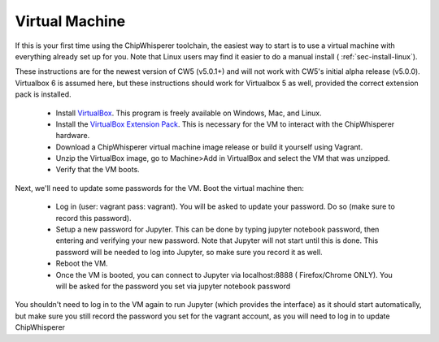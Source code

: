 .. _sec-virtual-machine:

***************
Virtual Machine
***************

If this is your first time using the ChipWhisperer toolchain, the easiest 
way to start is to use a virtual machine with everything already set up for 
you. Note that Linux users may find it easier to do a manual install (
:ref:`sec-install-linux`).

These instructions are for the newest version of CW5 (v5.0.1+) and will not 
work with CW5's initial alpha release (v5.0.0). Virtualbox 6 is assumed 
here, but these instructions should work for Virtualbox 5 as well, provided 
the correct extension pack is installed.

 * Install `VirtualBox`_. This program is freely available on Windows, Mac, 
   and Linux.
   
 * Install the `VirtualBox Extension Pack`_. This is necessary for the VM to 
   interact with the ChipWhisperer hardware.
   
 * Download a ChipWhisperer virtual machine image release or build it 
   yourself using Vagrant.
   
 * Unzip the VirtualBox image, go to Machine>Add in VirtualBox and select 
   the VM that was unzipped.
    
 * Verify that the VM boots.

Next, we'll need to update some passwords for the VM. Boot the virtual 
machine then:

 * Log in (user: vagrant pass: vagrant). You will be asked to update your 
   password. Do so (make sure to record this password).
   
 * Setup a new password for Jupyter. This can be done by typing jupyter 
   notebook password, then entering and verifying your new password. Note 
   that Jupyter will not start until this is done. This password will be 
   needed to log into Jupyter, so make sure you record it as well.
   
 * Reboot the VM.
 
 * Once the VM is booted, you can connect to Jupyter via localhost:8888 (
   Firefox/Chrome ONLY). You will be asked for the password you set via 
   jupyter notebook password

You shouldn't need to log in to the VM again to run Jupyter (which provides 
the interface) as it should start automatically, but make sure you still 
record the password you set for the vagrant account, as you will need to log 
in to update ChipWhisperer

.. _VirtualBox: https://www.virtualbox.org/wiki/Downloads
.. _VirtualBox Extension Pack: https://download.virtualbox.org/virtualbox/6.0.6/Oracle_VM_VirtualBox_Extension_Pack-6.0.6.vbox-extpack